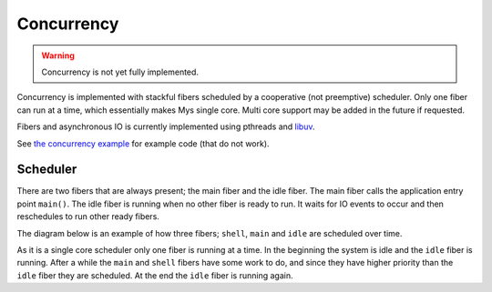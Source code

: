 Concurrency
-----------

.. warning::

   Concurrency is not yet fully implemented.

Concurrency is implemented with stackful fibers scheduled by a
cooperative (not preemptive) scheduler. Only one fiber can run at a
time, which essentially makes Mys single core. Multi core support may
be added in the future if requested.

Fibers and asynchronous IO is currently implemented using pthreads and
`libuv`_.

See `the concurrency example`_ for example code (that do not work).

Scheduler
^^^^^^^^^

There are two fibers that are always present; the main fiber and the
idle fiber. The main fiber calls the application entry point
``main()``. The idle fiber is running when no other fiber is ready to
run. It waits for IO events to occur and then reschedules to run other
ready fibers.

The diagram below is an example of how three fibers; ``shell``,
``main`` and ``idle`` are scheduled over time.

.. image:: ../_static/concurrency-scheduling.png

As it is a single core scheduler only one fiber is running at a
time. In the beginning the system is idle and the ``idle`` fiber is
running. After a while the ``main`` and ``shell`` fibers have some
work to do, and since they have higher priority than the ``idle``
fiber they are scheduled. At the end the ``idle`` fiber is running
again.

.. _the concurrency example: https://github.com/mys-lang/mys/tree/main/examples/wip/concurrency/src/main.mys

.. _libuv: https://libuv.org/
